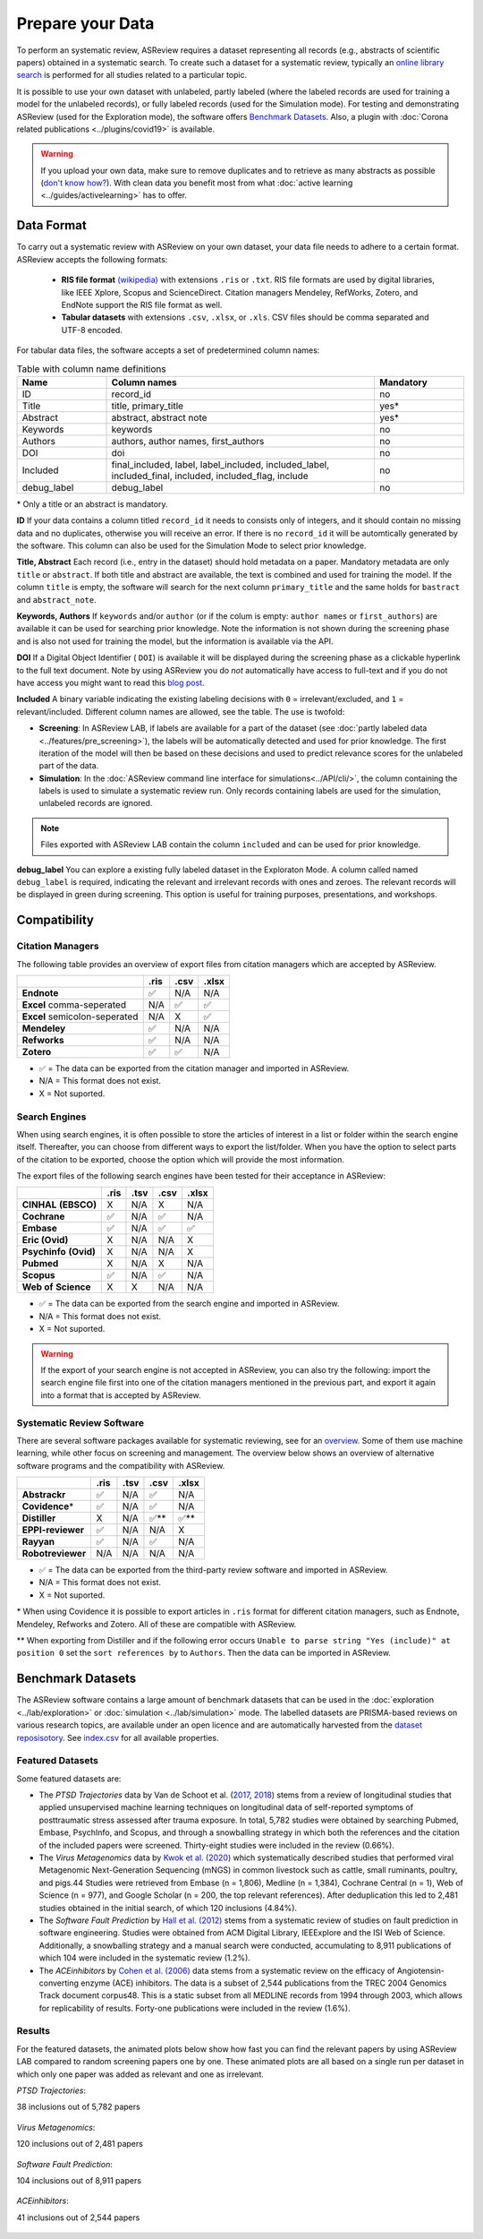 Prepare your Data
=================

To perform an systematic review, ASReview requires a dataset representing
all records (e.g., abstracts of scientific papers) obtained in a systematic
search. To create such a dataset for a systematic review, typically an `online
library search <https://asreview.nl/the-importance-of-abstracts/>`__ is
performed for all studies related to a particular topic.

It is possible to use your own dataset with unlabeled, partly labeled (where
the labeled records are used for training a model for the unlabeled records),
or fully labeled records (used for the Simulation mode). For testing and
demonstrating ASReview (used for the Exploration mode), the software offers
`Benchmark Datasets`_. Also, a plugin with :doc:`Corona related
publications <../plugins/covid19>` is available.

.. warning::

    If you upload your own data, make sure to remove duplicates and to
    retrieve  as many abstracts as possible (`don't know how?
    <https://asreview.nl/the-importance-of-abstracts/>`_). With clean data you
    benefit most from what :doc:`active learning <../guides/activelearning>`
    has to offer.



Data Format
-----------

To carry out a systematic review with ASReview on your own dataset, your data
file needs to adhere to a certain format. ASReview accepts the following
formats:

 - **RIS file format** `(wikipedia) <https://en.wikipedia.org/wiki/RIS_(file_format)>`__ with
   extensions ``.ris`` or ``.txt``. RIS file formats are used by digital libraries, like
   IEEE Xplore, Scopus and ScienceDirect. Citation managers Mendeley, RefWorks,
   Zotero, and EndNote support the RIS file format as well.

 - **Tabular datasets** with extensions ``.csv``, ``.xlsx``, or ``.xls``. CSV files should
   be comma separated and UTF-8 encoded.

For tabular data files, the software accepts a set of predetermined column names:

.. table:: Table with column name definitions
    :widths: 20 60 20

    +-------------+---------------------------------------------------------------------------------------------------------+-----------+
    | Name        | Column names                                                                                            | Mandatory |
    +=============+=========================================================================================================+===========+
    | ID          | record_id                                                                                               | no        |
    +-------------+---------------------------------------------------------------------------------------------------------+-----------+
    | Title       | title, primary_title                                                                                    | yes\*     |
    +-------------+---------------------------------------------------------------------------------------------------------+-----------+
    | Abstract    | abstract, abstract note                                                                                 | yes\*     |
    +-------------+---------------------------------------------------------------------------------------------------------+-----------+
    | Keywords    | keywords                                                                                                | no        |
    +-------------+---------------------------------------------------------------------------------------------------------+-----------+
    | Authors     | authors, author names, first_authors                                                                    | no        |
    +-------------+---------------------------------------------------------------------------------------------------------+-----------+
    | DOI         | doi                                                                                                     | no        |
    +-------------+---------------------------------------------------------------------------------------------------------+-----------+
    | Included    | final_included, label, label_included, included_label, included_final, included, included_flag, include | no        |
    +-------------+---------------------------------------------------------------------------------------------------------+-----------+
    | debug_label | debug_label                                                                                             | no        |
    +-------------+---------------------------------------------------------------------------------------------------------+-----------+

\* Only a title or an abstract is mandatory.

**ID**
If your data contains a column titled ``record_id`` it needs to
consists only of integers, and it should contain no missing data and no
duplicates, otherwise you will receive an error. If there is no ``record_id``
it will be automtically generated by the software. This column can also be
used for the Simulation Mode to select prior knowledge.

**Title, Abstract** Each record (i.e., entry in the dataset) should hold
metadata on a paper. Mandatory metadata are only ``title`` or ``abstract``. If
both title and abstract are available, the text is combined and used for
training the model. If the column ``title`` is empty, the software will search
for the next column ``primary_title`` and the same holds for ``bastract`` and
``abstract_note``.

**Keywords, Authors** If ``keywords`` and/or ``author`` (or if the colum is
empty: ``author names`` or ``first_authors``) are available it can be used for
searching prior knowledge. Note the information is not shown during the
screening phase and is also not used for training the model, but the
information is available via the API.

**DOI**
If a Digital Object Identifier ( ``DOI``) is available it will be displayed during the
screening phase as a clickable hyperlink to the full text document. Note by
using ASReview you do *not* automatically have access to full-text and if you do
not have access you might want to read this `blog post
<https://asreview.nl/tools-that-work-well-with-asreview-google-scholar-button/>`__.

**Included** A binary variable indicating the existing labeling decisions with
``0`` = irrelevant/excluded, and ``1`` = relevant/included. Different column
names are allowed, see the table. The use is twofold:

- **Screening**: In ASReview LAB, if labels are available for a part of the
  dataset (see :doc:`partly labeled data <../features/pre_screening>`), the
  labels will be automatically detected and used for prior knowledge. The first
  iteration of the model will then be based on these decisions and used to
  predict relevance scores for the unlabeled part of the data.
- **Simulation**: In the :doc:`ASReview command line interface for simulations<../API/cli/>`,
  the column containing the labels is used to simulate a systematic review run.
  Only records containing labels are used for the simulation, unlabeled records are ignored.

.. note::

  Files exported with ASReview LAB contain the column ``included`` and can be used for
  prior knowledge.


**debug_label**
You can explore a existing fully labeled dataset in the Exploraton
Mode. A column called named ``debug_label`` is required, indicating the relevant
and irrelevant records with ones and zeroes. The relevant records will be displayed in
green during screening. This option is useful for training purposes,
presentations, and workshops.


Compatibility
-------------

Citation Managers
~~~~~~~~~~~~~~~~~

The following table provides an overview of export files from citation
managers  which are accepted by ASReview.

+-------------------------------+----------+----------+----------+
|                               | **.ris** | **.csv** | **.xlsx**|
+-------------------------------+----------+----------+----------+
| **Endnote**                   | ✅       | N/A      | N/A      |
+-------------------------------+----------+----------+----------+
| **Excel** comma-seperated     | N/A      | ✅       | ✅       |
+-------------------------------+----------+----------+----------+
| **Excel** semicolon-seperated | N/A      | X        | ✅       |
+-------------------------------+----------+----------+----------+
| **Mendeley**                  | ✅       | N/A      | N/A      |
+-------------------------------+----------+----------+----------+
| **Refworks**                  | ✅       | N/A      | N/A      |
+-------------------------------+----------+----------+----------+
| **Zotero**                    | ✅       | ✅       | N/A      |
+-------------------------------+----------+----------+----------+

-  ✅ = The data can be exported from the citation manager and imported in ASReview.
-  N/A = This format does not exist.
-  X = Not suported.


Search Engines
~~~~~~~~~~~~~~

When using search engines, it is often possible to store the articles of
interest in a list or folder within the search engine itself. Thereafter, you
can choose from different ways to export the list/folder. When you have the
option to select parts of the citation to be exported, choose the option which
will provide the most information.

The export files of the following search engines have been tested for their
acceptance in ASReview:

+-----------------+----------+----------+----------+-----------+
|                 | **.ris** | **.tsv** | **.csv** |  **.xlsx**|
|                 |          |          |          |           |
+-----------------+----------+----------+----------+-----------+
|**CINHAL**       | X        | N/A      | X        | N/A       |
|**(EBSCO)**      |          |          |          |           |
+-----------------+----------+----------+----------+-----------+
|**Cochrane**     | ✅       | N/A      | ✅       | N/A       |
+-----------------+----------+----------+----------+-----------+
| **Embase**      | ✅       | N/A      | ✅       | ✅        |
+-----------------+----------+----------+----------+-----------+
|**Eric (Ovid)**  | X        | N/A      | N/A      | X         |
+-----------------+----------+----------+----------+-----------+
|**Psychinfo**    | X        | N/A      | N/A      | X         |
|**(Ovid)**       |          |          |          |           |
+-----------------+----------+----------+----------+-----------+
| **Pubmed**      | X        | N/A      | X        | N/A       |
+-----------------+----------+----------+----------+-----------+
| **Scopus**      | ✅       | N/A      | ✅       | N/A       |
+-----------------+----------+----------+----------+-----------+
|**Web of**       | X        | X        | N/A      | N/A       |
|**Science**      |          |          |          |           |
+-----------------+----------+----------+----------+-----------+

-  ✅ = The data can be exported from the search engine and imported in ASReview.
-  N/A = This format does not exist.
-  X = Not suported.

.. warning::

    If the export of your search engine is not accepted in ASReview, you can
    also try the following: import the search engine file first into one of
    the citation managers mentioned in the previous part, and export it again
    into a format that is accepted by ASReview.

Systematic Review Software
~~~~~~~~~~~~~~~~~~~~~~~~~~

There are several software packages available for systematic reviewing, see
for an `overview <https://arxiv.org/abs/2006.12166>`_. Some of them use machine
learning, while other focus on screening and management. The overview below
shows an overview of alternative software programs and the compatibility with
ASReview.

+-----------------+-----------+----------+----------+----------+
|                 | **.ris**  | **.tsv** | **.csv** | **.xlsx**|
|                 |           |          |          |          |
+-----------------+-----------+----------+----------+----------+
| **Abstrackr**   | ✅        | N/A      | ✅       | N/A      |
+-----------------+-----------+----------+----------+----------+
| **Covidence**\* | ✅        | N/A      | ✅       | N/A      |
+-----------------+-----------+----------+----------+----------+
| **Distiller**   | X         | N/A      | ✅\**    | ✅\**    |
+-----------------+-----------+----------+----------+----------+
|**EPPI-reviewer**| ✅        | N/A      | N/A      | X        |
+-----------------+-----------+----------+----------+----------+
| **Rayyan**      | ✅        | N/A      | ✅       | N/A      |
+-----------------+-----------+----------+----------+----------+
|**Robotreviewer**| N/A       | N/A      | N/A      | N/A      |
+-----------------+-----------+----------+----------+----------+

-  ✅ = The data can be exported from the third-party review software and imported in ASReview.
-  N/A = This format does not exist.
-  X = Not suported.

\* When using Covidence it is possible to export articles in ``.ris`` format for different citation managers,
such as Endnote, Mendeley, Refworks and Zotero. All of these are compatible with ASReview.

\** When exporting from Distiller and if the following error occurs ``Unable to parse string "Yes (include)" at position 0``
set the ``sort references by`` to ``Authors``. Then the data can be imported in ASReview.


.. _benchmark-datasets:

Benchmark Datasets
------------------

The ASReview software contains a large amount of benchmark datasets that can
be used in the :doc:`exploration <../lab/exploration>` or :doc:`simulation
<../lab/simulation>` mode. The labelled datasets are PRISMA-based reviews on
various research topics, are available under an open licence and are
automatically harvested from the `dataset reposisotory
<https://github.com/asreview/systematic-review-datasets>`_. See `index.csv
<https://github.com/asreview/systematic-review-datasets/blob/master/index.csv>`_
for all available properties.

Featured Datasets
~~~~~~~~~~~~~~~~~

Some featured datasets are:

-  The *PTSD Trajectories* data by Van de Schoot et al. (`2017 <https://doi.org/10.1080/10705511.2016.1247646>`_, `2018 <https://doi.org/10.1080/00273171.2017.1412293>`_) stems from a review  of longitudinal studies that applied unsupervised machine learning techniques on longitudinal data of self-reported symptoms of posttraumatic stress assessed after trauma exposure. In total, 5,782 studies were obtained by searching Pubmed, Embase, PsychInfo, and Scopus, and through a snowballing strategy in which both the references and the citation of the included papers were screened. Thirty-eight studies were included in the review (0.66%).

-  The *Virus Metagenomics* data by `Kwok et al. (2020) <https://doi.org/10.3390/v12010107>`_ which systematically described studies that performed viral Metagenomic Next-Generation Sequencing (mNGS) in common livestock such as cattle, small ruminants, poultry, and pigs.44 Studies were retrieved from Embase (n = 1,806), Medline (n = 1,384), Cochrane Central (n = 1), Web of Science (n = 977), and Google Scholar (n = 200, the top relevant references). After deduplication this led to 2,481 studies obtained in the initial search, of which 120 inclusions (4.84%).

-  The *Software Fault Prediction* by `Hall et al. (2012) <https://doi.org/10.1109/TSE.2011.103>`_ stems from a systematic review of studies on fault prediction in software engineering. Studies were obtained from ACM Digital Library, IEEExplore and the ISI Web of Science. Additionally, a snowballing strategy and a manual search were conducted, accumulating to 8,911 publications of which 104 were included in the systematic review (1.2%).

-  The *ACEinhibitors* by `Cohen et al. (2006) <https://doi.org/10.1197/jamia.M1929>`_ data stems from a systematic review on the efficacy of Angiotensin-converting enzyme (ACE) inhibitors. The data is a subset of 2,544 publications from the TREC 2004 Genomics Track document corpus48. This is a static subset from all MEDLINE records from 1994 through 2003, which allows for replicability of results. Forty-one publications were included in the review (1.6%).

Results
~~~~~~~

For the featured datasets, the animated plots below show how fast you can find
the relevant papers by using ASReview LAB compared to random screening papers
one by one. These animated plots are all based on a single run per dataset
in which only one paper was added as relevant and one as irrelevant.

*PTSD Trajectories*:

38 inclusions out of 5,782 papers

.. figure:: ../../images/gifs/ptsd_recall_slow_1trial_fancy.gif
   :alt: Recall curve for the ptsd dataset

*Virus Metagenomics*:

120 inclusions out of 2,481 papers

.. figure:: ../../images/gifs/virusM_recall_slow_1trial_fancy.gif
   :alt: Recall curve for the Virus Metagenomics dataset

*Software Fault Prediction*:

104 inclusions out of 8,911 papers

.. figure:: ../../images/gifs/software_recall_slow_1trial_fancy.gif
   :alt: Recall curve for the software dataset

*ACEinhibitors*:

41 inclusions out of 2,544 papers

.. figure:: ../../images/gifs/ace_recall_slow_1trial_fancy.gif
   :alt: Recall curve for the ACE dataset
